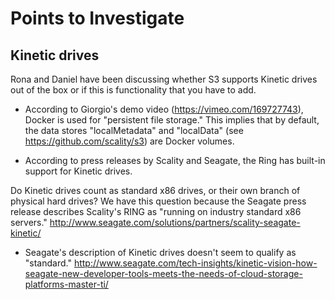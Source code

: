 * Points to Investigate

** Kinetic drives
   Rona and Daniel have been discussing whether S3 supports Kinetic drives
   out of the box or if this is functionality that you have to add.

   - According to Giorgio's demo video (https://vimeo.com/169727743),
     Docker is used for "persistent file storage." This implies that
     by default, the data stores "localMetadata" and "localData" (see
     https://github.com/scality/s3) are Docker volumes.

   - According to press releases by Scality and Seagate, the Ring has
     built-in support for Kinetic drives.

   Do Kinetic drives count as standard x86 drives, or their own branch 
   of physical hard drives? We have this question because the Seagate
   press release describes Scality's RING as "running on industry
   standard x86 servers."
   http://www.seagate.com/solutions/partners/scality-seagate-kinetic/

   - Seagate's description of Kinetic drives doesn't seem to qualify
     as "standard."
     http://www.seagate.com/tech-insights/kinetic-vision-how-seagate-new-developer-tools-meets-the-needs-of-cloud-storage-platforms-master-ti/
